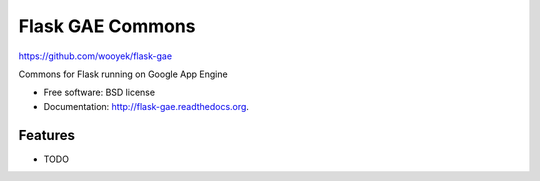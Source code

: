 ===============================
Flask GAE Commons
===============================

https://github.com/wooyek/flask-gae

.. image:: https://badge.fury.io/py/flask-gae.png
    :target: http://badge.fury.io/py/flask-gae
    
.. image:: https://travis-ci.org/wooyek/flask-gae.png?branch=master
        :target: https://travis-ci.org/wooyek/flask-gae

.. image:: https://pypip.in/d/flask-gae/badge.png
        :target: https://pypi.python.org/pypi/flask-gae

Commons for Flask running on Google App Engine

* Free software: BSD license
* Documentation: http://flask-gae.readthedocs.org.

Features
--------

* TODO

